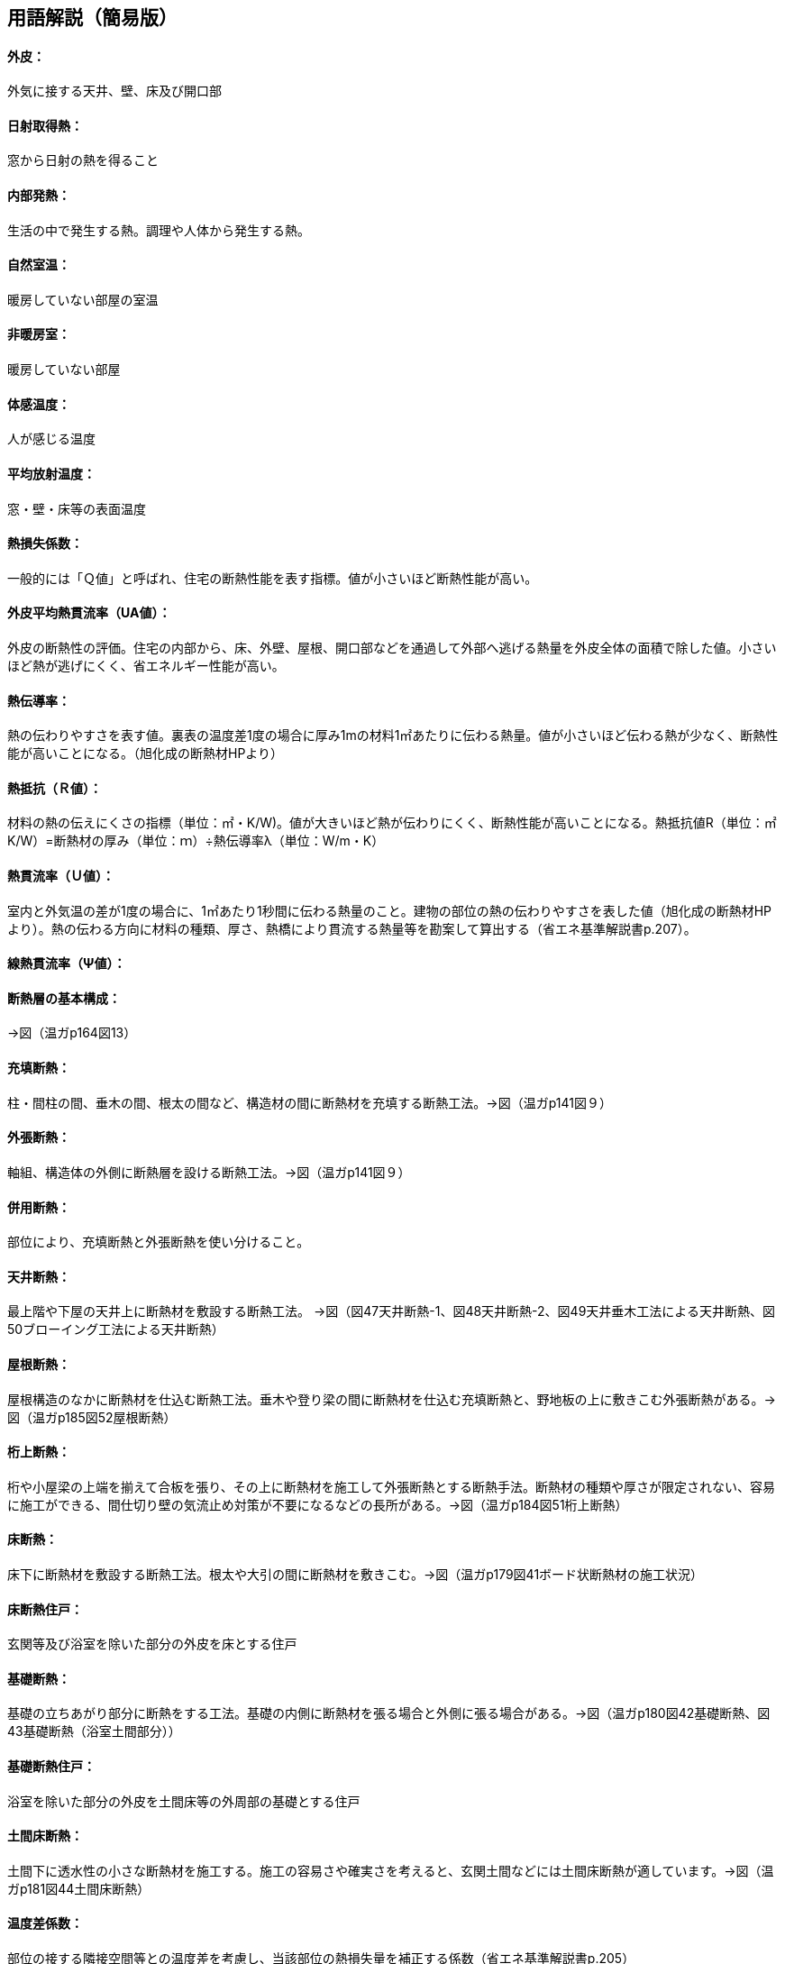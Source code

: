 == 用語解説（簡易版）

[[guide_ip_gaihi]]
==== 外皮：
外気に接する天井、壁、床及び開口部

[[guide_ip_nisshanetsushutoku]]
==== 日射取得熱：
窓から日射の熱を得ること

[[guide_ip_naibuhatsunetsu]]
==== 内部発熱：
生活の中で発生する熱。調理や人体から発生する熱。

[[guide_ip_shizenshitsuon]]
==== 自然室温：
暖房していない部屋の室温

[[guide_ip_hidanboushitsu]]
==== 非暖房室：
暖房していない部屋

[[guide_ip_taikanondo]]
==== 体感温度：
人が感じる温度

[[guide_ip_heikinhoushaondo]]
==== 平均放射温度：
窓・壁・床等の表面温度

[[guide_ip_q]]
==== 熱損失係数：
一般的には「Ｑ値」と呼ばれ、住宅の断熱性能を表す指標。値が小さいほど断熱性能が高い。

[[guide_ip_ua_value]]
==== 外皮平均熱貫流率（UA値）：
外皮の断熱性の評価。住宅の内部から、床、外壁、屋根、開口部などを通過して外部へ逃げる熱量を外皮全体の面積で除した値。小さいほど熱が逃げにくく、省エネルギー性能が高い。

[[guide_ip_netsudendoritsu]]
==== 熱伝導率：
熱の伝わりやすさを表す値。裏表の温度差1度の場合に厚み1mの材料1㎡あたりに伝わる熱量。値が小さいほど伝わる熱が少なく、断熱性能が高いことになる。（旭化成の断熱材HPより）

[[guide_ip_r]]
==== 熱抵抗（Ｒ値）：
材料の熱の伝えにくさの指標（単位：㎡・K/W)。値が大きいほど熱が伝わりにくく、断熱性能が高いことになる。熱抵抗値R（単位：㎡K/W）=断熱材の厚み（単位：ｍ）÷熱伝導率λ（単位：W/m・K）

[[guide_ip_u_value]]
==== 熱貫流率（Ｕ値）：
室内と外気温の差が1度の場合に、1㎡あたり1秒間に伝わる熱量のこと。建物の部位の熱の伝わりやすさを表した値（旭化成の断熱材HPより）。熱の伝わる方向に材料の種類、厚さ、熱橋により貫流する熱量等を勘案して算出する（省エネ基準解説書p.207）。

[[guide_ip_psi_value]]
==== 線熱貫流率（Ψ値）：

[[guide_ip_dannetsusou]]
==== 断熱層の基本構成：
→図（温ガp164図13）

[[guide_ip_jutendannetsu]]
==== 充填断熱：
柱・間柱の間、垂木の間、根太の間など、構造材の間に断熱材を充填する断熱工法。→図（温ガp141図９）

[[guide_ip_sotobaridannetsu]]
==== 外張断熱：
軸組、構造体の外側に断熱層を設ける断熱工法。→図（温ガp141図９）

[[guide_ip_heiyoudannetsu]]
==== 併用断熱：
部位により、充填断熱と外張断熱を使い分けること。

[[guide_ip_tenjodannetsu]]
==== 天井断熱：
最上階や下屋の天井上に断熱材を敷設する断熱工法。
→図（図47天井断熱-1、図48天井断熱-2、図49天井垂木工法による天井断熱、図50ブローイング工法による天井断熱）

[[guide_ip_yanedannetsu]]
==== 屋根断熱：
屋根構造のなかに断熱材を仕込む断熱工法。垂木や登り梁の間に断熱材を仕込む充填断熱と、野地板の上に敷きこむ外張断熱がある。→図（温ガp185図52屋根断熱）

[[guide_ip_ketauedannetsu]]
==== 桁上断熱：
桁や小屋梁の上端を揃えて合板を張り、その上に断熱材を施工して外張断熱とする断熱手法。断熱材の種類や厚さが限定されない、容易に施工ができる、間仕切り壁の気流止め対策が不要になるなどの長所がある。→図（温ガp184図51桁上断熱）

[[guide_ip_yukadannetsu]]
==== 床断熱：
床下に断熱材を敷設する断熱工法。根太や大引の間に断熱材を敷きこむ。→図（温ガp179図41ボード状断熱材の施工状況）

[[guide_ip_yukadannetsujuko]]
==== 床断熱住戸：
玄関等及び浴室を除いた部分の外皮を床とする住戸

[[guide_ip_kisodannetsu]]
==== 基礎断熱：
基礎の立ちあがり部分に断熱をする工法。基礎の内側に断熱材を張る場合と外側に張る場合がある。→図（温ガp180図42基礎断熱、図43基礎断熱（浴室土間部分））

[[guide_ip_kisodannetsujuko]]
==== 基礎断熱住戸：
浴室を除いた部分の外皮を土間床等の外周部の基礎とする住戸
[[guide_ip_domayukadannetsu]]
==== 土間床断熱：
土間下に透水性の小さな断熱材を施工する。施工の容易さや確実さを考えると、玄関土間などには土間床断熱が適しています。→図（温ガp181図44土間床断熱）

[[guide_ip_ondosakeisu]]
==== 温度差係数：
部位の接する隣接空間等との温度差を考慮し、当該部位の熱損失量を補正する係数（省エネ基準解説書p.205）

[[guide_ip_kankinetsusonshitsu]]
==== 換気熱損失：
換気による熱損失

[[guide_ip_yukakankisystem]]
==== 床下換気システム：
床下空間を経由して外気を室内へ導入する換気方式を採用したシステム

[[guide_ip_bourosochi]]
==== 防露措置：
壁体内の結露を防止する対策。室内から壁体内への水蒸気の浸入を防止し（防湿）、躯体内の水分を速やかに排出する（排湿）ように壁を構成する。

[[guide_ip_toushituteikouhi]]
==== 透湿抵抗比：
室内側と外気側の湿気の通りにくさの比率。透湿抵抗比が大きいほど、室内側は湿気を通しにくく、外気側は湿気を排出しやすいことになり、壁体内に結露が発生しにくい状態になる。透湿抵抗比＝室内側の透湿抵抗の合計÷外気側の透湿抵抗の合計

[[guide_ip_kiryudome]]
==== 気流止め：
断熱効果を十分に発揮させるため、床下からの冷たい空気が壁内（外壁・間仕切り壁）へ流れ込むこと、壁から小屋裏へ温まった空気が流れ出ることを止めるために、壁の上下端部に空気の出入りを止める措置をすること。

[[guide_ip_boushitsufilm]]
==== 防湿フィルム：
壁内に室内から湿気が入り込まないように断熱材と壁材の間に施工するフィルム。断熱材と一体化されている製品もある。施工時に隙間が生じない、穴をあけないように注意する。→図（温ガp179図39）


== （修正前：詳細版）
== 用語解説
==== 外皮：
外気等（外気または外気に通じる床裏、小屋裏、天井裏等）に接する天井（小屋裏または天井裏が外気に通じていない場合には屋根）、壁、床及び開口部（省エネ基準解説書p.205）

==== 日射取得熱：　
窓から入ってくる日射の熱を得ること

==== 内部発熱：
生活の中で発生する熱

==== 自然室温：
暖房していない部屋の室温

==== 非暖房室： 
暖房していない部屋

==== 体感温度：
人が感じる温度

==== 平均放射温度：
周囲の窓・壁・床等の表面温度

==== 熱損失係数：
一般的に「Ｑ値」と呼ばれており、住宅の断熱性能を数値的に表す指標です。値が小さいほど断熱性能が高いことを表します。熱損失係数は、外壁、天井、床などの住宅の各部位から逃げる熱量（熱損失量）および換気・漏気にともなう熱損失量を計算し、住宅の延床面積で除して算出します。室内外の温度差が1℃の時、住宅内部から外部へ逃げ出す単位時間（秒）、床面積1㎡当たりの熱量（ジュール）です。

==== 外皮平均熱貫流率（UA値）：
外皮の断熱性の評価。住宅の内部から、床、外壁、屋根、開口部などを通過して外部へ逃げる熱量を外皮全体の面積で除した値。小さいほど熱が逃げにくく、省エネルギー性能が高いことを示します（参照：ホームズ君よくわかる省エネ）。内外の温度差が1度の場合の部位の熱損失量の合計を外皮等の面積で除した値。（省エネ基準解説書p.205）

==== 熱伝導率：
内外の温度差1度の場合において1㎡あたりに材料内を熱伝導により移動する熱量をワットで表した数値（省エネ基準解説書p.207）

==== 熱抵抗（Ｒ値）：
材料内および空気層を熱が流れる場合の抵抗をいい、内外の温度差が1度の場合において1㎡あたりに貫流する熱量の逆数をワットで表した数値（省エネ基準解説書p.207）

==== 熱貫流率（Ｕ値）：
内外の温度差1度の場合において1㎡あたり貫流する熱量をワットで表した数値。当該部位を熱の貫流する方向に構成している材料の種類、厚さ、熱狂により貫流する熱量等を勘案して算出するものとする（省エネ基準解説書p.207）。

==== 断熱層の基本構成：　→図（温ガp164図13）

==== 充填断熱：
柱・間柱の間、垂木の間、根太の間などの構造材の間に断熱材を充填する断熱工法をいいます。→図（温ガp141図９）

==== 外張断熱：
軸組、構造体の外側に断熱層を設ける断熱工法をいいます。→図（温ガp141図９）

==== 併用断熱：
住宅の部位ごとに適した方法を選択することが大切です。高い断熱性能を求める場合は断熱材の厚みを確保するため、同じ部位で充填断熱と外張断熱の両方を併用する（充填＋付加断熱工法とも呼ばれています）こともあります。

==== 天井断熱：
最上階や下屋の天井上に断熱材を敷設する断熱工法。熱的境界である天井面に断熱施工を施すことをいう（省エネ基準解説書p.206）
→図（図47天井断熱-1、図48天井断熱-2、図49天井垂木工法による天井断熱、図50ブローイング工法による天井断熱）

==== 屋根断熱：
屋根構造のなかに断熱材を仕込む断熱工法。垂木や登り梁の間に仕込む充填断熱と、野地板の上に敷きこむ外張断熱があります。→図（温ガp185図52屋根断熱）

==== 桁上断熱：
桁や小屋梁の上端を揃えて合板を張り、その上に断熱材を施工して外張断熱とする断熱手法。断熱材の種類や厚さが限定されない、容易に施工ができる、間仕切り壁の気流止め対策が不要になるなどの長所があります。→図（温ガp184図51桁上断熱）

==== 床断熱：
床下に断熱材を敷設する断熱工法。根太や大引の間に敷きこむ。→図（温ガp179図41ボード状断熱材の施工状況）

==== 基礎断熱：
基礎の立ちあがり部分に断熱をする工法。基礎の内側に張る場合と外側に張る場合がある。→図（温ガp180図42基礎断熱、図43基礎断熱（浴室土間部分））

==== 土間床断熱：
土間下に透水性の小さな断熱材を施工する。施工の容易さや確実さを考えると、玄関土間などには土間床断熱が適しています。→図（温ガp181図44土間床断熱）

==== 温度差係数：
部位の接する隣接空間等との想定される温度差を勘案し、当該部位の熱損失量を補正する係数（省エネ基準解説書p.205）

==== 換気熱損失：
換気による熱損失

==== 防露措置：
壁体内の結露防止対策。原則として、室内から躯体内への水蒸気の浸入を防止する（防湿）、躯体内の水分を速やかに排出する（排湿）の双方に配慮する。

==== 透湿抵抗比：
断熱層の外気側を境界線（透湿抵抗中心）として、断熱層から室内側の材料の透湿抵抗の総和を、断熱層より外気側の材料の透湿抵抗の総和で除した値。
透湿抵抗比＝（室内側透湿抵抗の和R’r）÷（外気側透湿抵抗の和R’o）＝（r’4＋r’5＋r’6）÷（r’1＋r’2＋r’3）
透湿抵抗比の値を大きくする（すなわち、室内側の透湿抵抗を大きくする、または、外気側の透湿抵抗を小さくする）ことにより、壁体内が結露しにくい状況となります。

==== 気流止め：
断熱効果を十分に発揮させるためには、床下から壁（外壁・間仕切り壁）への気流と、壁から小屋裏への気流を止めることが必要です。そのために、壁の上下端部に「気流止め」を設置します。

==== 防湿フィルム：
別張り防湿フィルムについては厚さ0.1㎜以上のものを使用するのが一般的。防湿フィルム付き断熱材については0.05㎜以上の防湿フィルムが付属しているものの使用が推奨されます。いずれの場合も長期的な耐久性を考慮して、JISA6930（住宅用プラスチック系防湿フィルム）を満たす防湿フィルムを使用します。→図（温ガp179図39）
